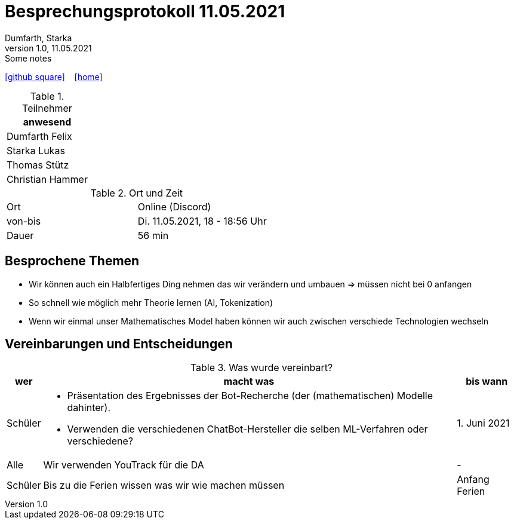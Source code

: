 = Besprechungsprotokoll 11.05.2021
Dumfarth, Starka
1.0, 11.05.2021: Some notes
ifndef::imagesdir[:imagesdir: ../images]
:icons: font
//:sectnums:    // Nummerierung der Überschriften / section numbering
//:toc: left

//Need this blank line after ifdef, don't know why...
ifdef::backend-html5[]

// https://fontawesome.com/v4.7.0/icons/
//icon:file-text-o[link=https://raw.githubusercontent.com/htl-leonding-college/asciidoctor-docker-template/master/asciidocs/{docname}.adoc] ‏ ‏ ‎
icon:github-square[link=https://github.com/htl-leonding-project/2021-da-chatbot/] ‏ ‏ ‎
icon:home[link=https://htl-leonding-project.github.io/2021-da-chatbot]
endif::backend-html5[]


.Teilnehmer
|===
|anwesend

|Dumfarth Felix

|Starka Lukas

|Thomas Stütz

|Christian Hammer

|===

.Ort und Zeit
[cols=2*]
|===
|Ort
|Online (Discord)

|von-bis
|Di. 11.05.2021, 18 - 18:56 Uhr
|Dauer
|56 min
|===



== Besprochene Themen
* Wir können auch ein Halbfertiges Ding nehmen das wir verändern und umbauen => müssen nicht bei 0 anfangen

* So schnell wie möglich mehr Theorie lernen (AI, Tokenization)

* Wenn wir einmal unser Mathematisches Model haben können wir auch zwischen verschiede Technologien wechseln

== Vereinbarungen und Entscheidungen

.Was wurde vereinbart?
[%autowidth]
|===
|wer |macht was |bis wann

| Schüler
a| - Präsentation des Ergebnisses der Bot-Recherche (der (mathematischen) Modelle dahinter).
 - Verwenden die verschiedenen ChatBot-Hersteller die selben ML-Verfahren oder verschiedene?
| 1. Juni 2021

| Alle
a| Wir verwenden YouTrack für die DA
| -

| Schüler
a| Bis zu die Ferien wissen was wir wie machen müssen
| Anfang Ferien
|===
